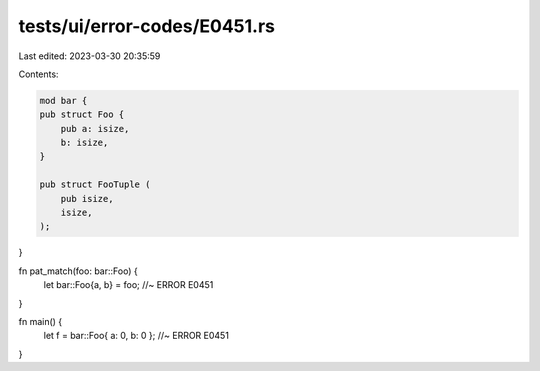 tests/ui/error-codes/E0451.rs
=============================

Last edited: 2023-03-30 20:35:59

Contents:

.. code-block:: rs

    mod bar {
    pub struct Foo {
        pub a: isize,
        b: isize,
    }

    pub struct FooTuple (
        pub isize,
        isize,
    );
}

fn pat_match(foo: bar::Foo) {
    let bar::Foo{a, b} = foo; //~ ERROR E0451
}

fn main() {
    let f = bar::Foo{ a: 0, b: 0 }; //~ ERROR E0451
}


